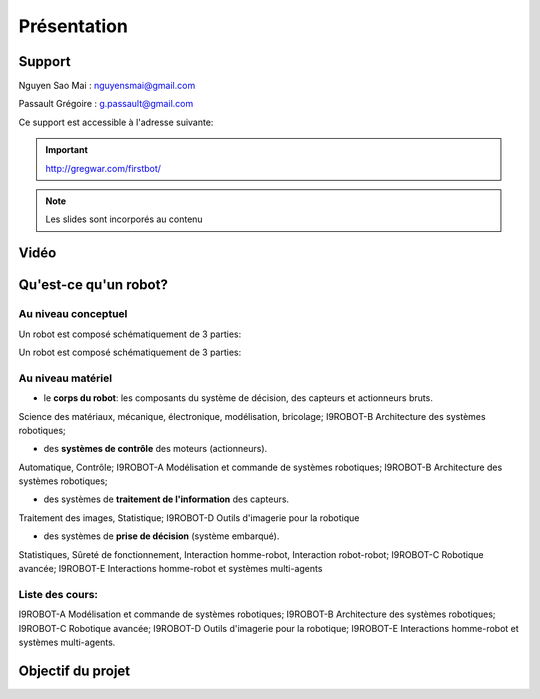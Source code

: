 .. slide:: middleSlide

Présentation
============

.. slide::

Support
-------
Nguyen Sao Mai : nguyensmai@gmail.com

Passault Grégoire : g.passault@gmail.com

Ce support est accessible à l'adresse suivante:

.. important::
    `http://gregwar.com/firstbot/ <http://gregwar.com/firstbot/>`_

.. note::

    Les slides sont incorporés au contenu

.. slide::

Vidéo
-----

.. center::
    .. youtube:: QNsnn63xhFU


.. slide::

Qu'est-ce qu'un robot?
------------------
.. discover::
    .. important::
        Robot vs automate vs machine

.. slide::
Au niveau conceptuel
~~~~~~~
Un robot est composé schématiquement de 3 parties: 

.. image:: /img/SchemaRobot001.png
    :class: center

.. slide::
Un robot est composé schématiquement de 3 parties: 

.. image:: /img/SchemaRobot002.png
    :class: center

.. slide::
Au niveau matériel
~~~~~~~
.. discoverList::
* le **corps du robot**:  les composants du système de décision, des capteurs et actionneurs bruts.

.. discover::
Science des matériaux, mécanique, électronique, modélisation, bricolage; 
I9ROBOT-B Architecture des systèmes robotiques;

.. discoverList::
* des **systèmes de contrôle** des moteurs (actionneurs).

.. discover::
Automatique, Contrôle; 
I9ROBOT-A Modélisation et commande de systèmes robotiques; 
I9ROBOT-B Architecture des systèmes robotiques;

.. discoverList::
* des systèmes de **traitement de l'information** des capteurs.

.. discover::
Traitement des images, Statistique; 
I9ROBOT-D Outils d'imagerie pour la robotique
 
.. discoverList::
* des systèmes de **prise de décision** (système embarqué).

.. discover::
Statistiques, Sûreté de fonctionnement, Interaction homme-robot, Interaction robot-robot; 
I9ROBOT-C Robotique avancée; 
I9ROBOT-E Interactions homme-robot et systèmes multi-agents
 
.. textOnly::
Liste des cours: 
~~~~~~~
.. textOnly::
I9ROBOT-A Modélisation et commande de systèmes robotiques;
I9ROBOT-B Architecture des systèmes robotiques;
I9ROBOT-C Robotique avancée;
I9ROBOT-D Outils d'imagerie pour la robotique;
I9ROBOT-E Interactions homme-robot et systèmes multi-agents.

.. slide::
Objectif du projet
------------------

.. textOnly::

    **FirstBot** est un projet consistant à créer son propre robot, et
    par la même occasion apprendre:

.. slideOnly::
    des bases de robotique et de l'embarqué

.. discoverList::
    * le contrôle des **actionneurs** du robot:
     Comment piloter un moteur?
     Comment programmer des petits micro-contrôleurs? -> une carte compatible `Arduino <http://arduino.cc>`_

    * le système de **décision** (intelligence artificielle) du robot:
     Comment utiliser un système embarqué? ->
      `Raspberry pi <http://www.raspberrypi.org/>`_
    * l'exploitation des **capteurs** du robot:
     Comment faire de l'analyse d'image? -> `OpenCV <http://opencv.org/>`_

.. discover::
    .. important::
        Mais surtout, comment faire fonctionner tout ensemble et coordonner
        le robot?



